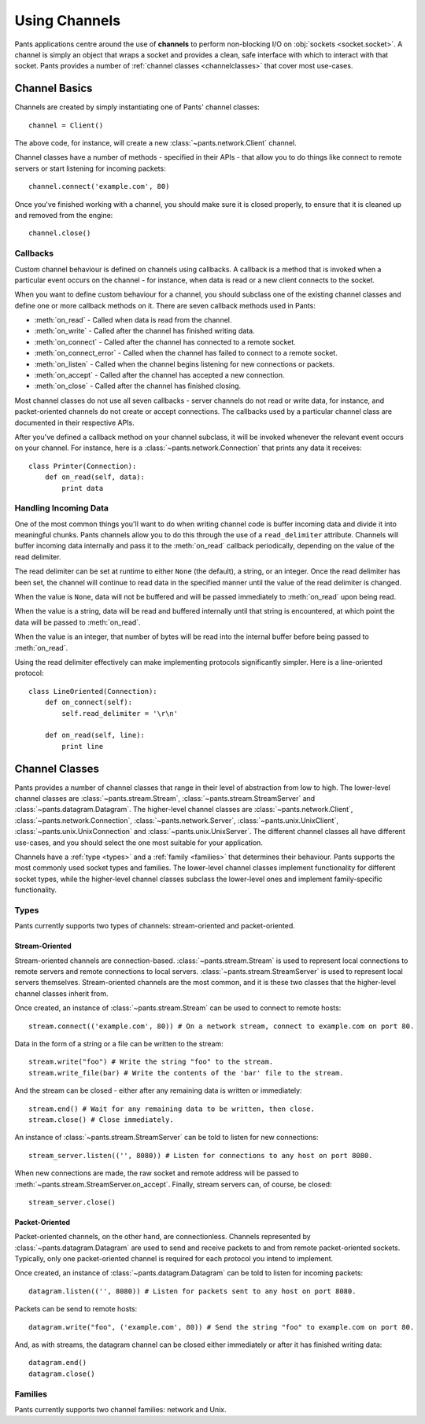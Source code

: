 Using Channels
**************

Pants applications centre around the use of **channels** to perform
non-blocking I/O on :obj:`sockets <socket.socket>`. A channel is simply an
object that wraps a socket and provides a clean, safe interface with which to
interact with that socket. Pants provides a number of
:ref:`channel classes <channelclasses>` that cover most use-cases.


Channel Basics
==============

Channels are created by simply instantiating one of Pants' channel classes::

    channel = Client()

The above code, for instance, will create a new :class:`~pants.network.Client`
channel.

Channel classes have a number of methods - specified in their APIs - that
allow you to do things like connect to remote servers or start listening for
incoming packets::

    channel.connect('example.com', 80)

Once you've finished working with a channel, you should make sure it is closed
properly, to ensure that it is cleaned up and removed from the engine::

    channel.close()


Callbacks
---------

Custom channel behaviour is defined on channels using callbacks. A callback is
a method that is invoked when a particular event occurs on the channel - for
instance, when data is read or a new client connects to the socket.

When you want to define custom behaviour for a channel, you should subclass
one of the existing channel classes and define one or more callback methods on
it. There are seven callback methods used in Pants:

* :meth:`on_read` - Called when data is read from the channel.
* :meth:`on_write` - Called after the channel has finished writing data.
* :meth:`on_connect` - Called after the channel has connected to a remote socket.
* :meth:`on_connect_error` - Called when the channel has failed to connect to a remote socket.
* :meth:`on_listen` - Called when the channel begins listening for new connections or packets. 
* :meth:`on_accept` - Called after the channel has accepted a new connection.
* :meth:`on_close` - Called after the channel has finished closing.

Most channel classes do not use all seven callbacks - server channels do not
read or write data, for instance, and packet-oriented channels do not create
or accept connections. The callbacks used by a particular channel class are
documented in their respective APIs.

After you've defined a callback method on your channel subclass, it will be
invoked whenever the relevant event occurs on your channel. For instance, here
is a :class:`~pants.network.Connection` that prints any data it receives::

    class Printer(Connection):
        def on_read(self, data):
            print data


Handling Incoming Data
----------------------

One of the most common things you'll want to do when writing channel code is
buffer incoming data and divide it into meaningful chunks. Pants channels
allow you to do this through the use of a ``read_delimiter`` attribute.
Channels will buffer incoming data internally and pass it to the
:meth:`on_read` callback periodically, depending on the value of the read
delimiter.

The read delimiter can be set at runtime to either ``None`` (the default), a
string, or an integer. Once the read delimiter has been set, the channel will
continue to read data in the specified manner until the value of the read
delimiter is changed.

When the value is ``None``, data will not be buffered and will be passed
immediately to :meth:`on_read` upon being read.

When the value is a string, data will be read and buffered internally
until that string is encountered, at which point the data will be passed
to :meth:`on_read`.

When the value is an integer, that number of bytes will be read into the
internal buffer before being passed to :meth:`on_read`.

Using the read delimiter effectively can make implementing protocols
significantly simpler. Here is a line-oriented protocol::

    class LineOriented(Connection):
        def on_connect(self):
            self.read_delimiter = '\r\n'
        
        def on_read(self, line):
            print line


.. _channelclasses:

Channel Classes
===============

Pants provides a number of channel classes that range in their level of
abstraction from low to high. The lower-level channel classes are
:class:`~pants.stream.Stream`, :class:`~pants.stream.StreamServer` and
:class:`~pants.datagram.Datagram`. The higher-level channel classes are
:class:`~pants.network.Client`, :class:`~pants.network.Connection`,
:class:`~pants.network.Server`, :class:`~pants.unix.UnixClient`,
:class:`~pants.unix.UnixConnection` and :class:`~pants.unix.UnixServer`. The
different channel classes all have different use-cases, and you should select
the one most suitable for your application.

Channels have a :ref:`type <types>` and a :ref:`family <families>` that
determines their behaviour. Pants supports the most commonly used socket types
and families. The lower-level channel classes implement functionality for
different socket types, while the higher-level channel classes subclass the
lower-level ones and implement family-specific functionality.


.. _types:

Types
-----

Pants currently supports two types of channels: stream-oriented and
packet-oriented.


Stream-Oriented
^^^^^^^^^^^^^^^

Stream-oriented channels are connection-based. :class:`~pants.stream.Stream`
is used to represent local connections to remote servers and remote
connections to local servers. :class:`~pants.stream.StreamServer` is used to
represent local servers themselves. Stream-oriented channels are the most
common, and it is these two classes that the higher-level channel classes
inherit from.

Once created, an instance of :class:`~pants.stream.Stream` can be used to
connect to remote hosts::

    stream.connect(('example.com', 80)) # On a network stream, connect to example.com on port 80.

Data in the form of a string or a file can be written to the stream::

    stream.write("foo") # Write the string "foo" to the stream.
    stream.write_file(bar) # Write the contents of the 'bar' file to the stream.

And the stream can be closed - either after any remaining data is written or
immediately::

    stream.end() # Wait for any remaining data to be written, then close.
    stream.close() # Close immediately.

An instance of :class:`~pants.stream.StreamServer` can be told to listen for
new connections::

    stream_server.listen(('', 8080)) # Listen for connections to any host on port 8080.

When new connections are made, the raw socket and remote address will be
passed to :meth:`~pants.stream.StreamServer.on_accept`. Finally, stream
servers can, of course, be closed::

    stream_server.close()


Packet-Oriented
^^^^^^^^^^^^^^^

Packet-oriented channels, on the other hand, are connectionless. Channels
represented by :class:`~pants.datagram.Datagram` are used to send and receive
packets to and from remote packet-oriented sockets. Typically, only one
packet-oriented channel is required for each protocol you intend to implement.

Once created, an instance of :class:`~pants.datagram.Datagram` can be told to
listen for incoming packets::

    datagram.listen(('', 8080)) # Listen for packets sent to any host on port 8080.

Packets can be send to remote hosts::

    datagram.write("foo", ('example.com', 80)) # Send the string "foo" to example.com on port 80.

And, as with streams, the datagram channel can be closed either immediately or
after it has finished writing data::

    datagram.end()
    datagram.close()


.. _families:

Families
--------

Pants currently supports two channel families: network and Unix.
